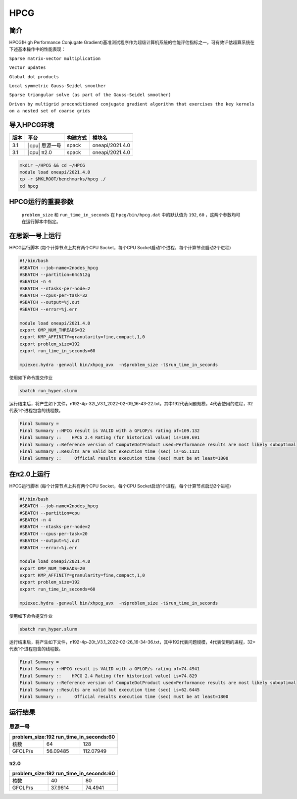 HPCG
====

简介
----

HPCG(High Performance Conjugate Gradient)基准测试程序作为超级计算机系统的性能评估指标之一，可有效评估超算系统在下述基本操作中的性能表现：

``Sparse matrix-vector multiplication``

``Vector updates``

``Global dot products``

``Local symmetric Gauss-Seidel smoother``

``Sparse triangular solve (as part of the Gauss-Seidel smoother)``

``Driven by multigrid preconditioned conjugate gradient algorithm that exercises the key kernels on a nested set of coarse grids``

导入HPCG环境
------------

+--------+----------------+----------+-----------------+
| 版本   | 平台           | 构建方式 | 模块名          |
+========+================+==========+=================+
| 3.1    | |cpu| 思源一号 | spack    | oneapi/2021.4.0 |
+--------+----------------+----------+-----------------+
| 3.1    | |cpu| π2.0     | spack    | oneapi/2021.4.0 |
+--------+----------------+----------+-----------------+

.. code:: bash

   mkdir ~/HPCG && cd ~/HPCG
   module load oneapi/2021.4.0
   cp -r $MKLROOT/benchmarks/hpcg ./
   cd hpcg

HPCG运行的重要参数
------------------

 ``problem_size`` 和 ``run_time_in_seconds`` 在 ``hpcg/bin/hpcg.dat`` 中的默认值为 ``192``, ``60`` ，这两个参数均可在运行脚本中指定。

在思源一号上运行
----------------

HPCG运行脚本
(每个计算节点上共有两个CPU Socket，每个CPU Socket启动1个进程，每个计算节点启动2个进程)

.. code:: bash

   #!/bin/bash
   #SBATCH --job-name=2nodes_hpcg
   #SBATCH --partition=64c512g
   #SBATCH -n 4
   #SBATCH --ntasks-per-node=2
   #SBATCH --cpus-per-task=32
   #SBATCH --output=%j.out
   #SBATCH --error=%j.err
   
   module load oneapi/2021.4.0
   export OMP_NUM_THREADS=32
   export KMP_AFFINITY=granularity=fine,compact,1,0
   export problem_size=192
   export run_time_in_seconds=60
   
   mpiexec.hydra -genvall bin/xhpcg_avx  -n$problem_size -t$run_time_in_seconds

使用如下命令提交作业

.. code:: bash

   sbatch run_hyper.slurm

运行结束后，将产生如下文件，n192-4p-32t_V3.1_2022-02-09_16-43-22.txt，其中192代表问题规模，4代表使用的进程，32代表1个进程包含的线程数。

.. code:: bash

   Final Summary =
   Final Summary ::HPCG result is VALID with a GFLOP/s rating of=109.132
   Final Summary ::    HPCG 2.4 Rating (for historical value) is=109.691
   Final Summary ::Reference version of ComputeDotProduct used=Performance results are most likely suboptimal
   Final Summary ::Results are valid but execution time (sec) is=65.1121
   Final Summary ::     Official results execution time (sec) must be at least=1800

在π2.0上运行
-------------

HPCG运行脚本
(每个计算节点上共有两个CPU Socket，每个CPU Socket启动1个进程，每个计算节点启动2个进程)

.. code:: bash

   #!/bin/bash
   #SBATCH --job-name=2nodes_hpcg
   #SBATCH --partition=cpu
   #SBATCH -n 4
   #SBATCH --ntasks-per-node=2
   #SBATCH --cpus-per-task=20
   #SBATCH --output=%j.out
   #SBATCH --error=%j.err

   module load oneapi/2021.4.0
   export OMP_NUM_THREADS=20
   export KMP_AFFINITY=granularity=fine,compact,1,0
   export problem_size=192
   export run_time_in_seconds=60

   mpiexec.hydra -genvall bin/xhpcg_avx  -n$problem_size -t$run_time_in_seconds

使用如下命令提交作业

.. code:: bash

   sbatch run_hyper.slurm

运行结束后，将产生如下文件，n192-4p-20t_V3.1_2022-02-26_16-34-36.txt，其中192代表问题规模，4代表使用的进程，32>代表1个进程包含的线程数。

.. code:: bash

   Final Summary =
   Final Summary ::HPCG result is VALID with a GFLOP/s rating of=74.4941
   Final Summary ::    HPCG 2.4 Rating (for historical value) is=74.829
   Final Summary ::Reference version of ComputeDotProduct used=Performance results are most likely suboptimal
   Final Summary ::Results are valid but execution time (sec) is=62.6445
   Final Summary ::     Official results execution time (sec) must be at least=1800

运行结果
--------

思源一号
~~~~~~~~

+-------------------------------------------+
|  problem_size:192  run_time_in_seconds:60 |
+============+==============+===============+
| 核数       | 64           | 128           |
+------------+--------------+---------------+
| GFOLP/s    | 56.09485     | 112.07949     |
+------------+--------------+---------------+

π2.0
~~~~

+-------------------------------------------+
|  problem_size:192  run_time_in_seconds:60 |
+============+==============+===============+
| 核数       | 40           | 80            |
+------------+--------------+---------------+
| GFOLP/s    | 37.9614      | 74.4941       |
+------------+--------------+---------------+
